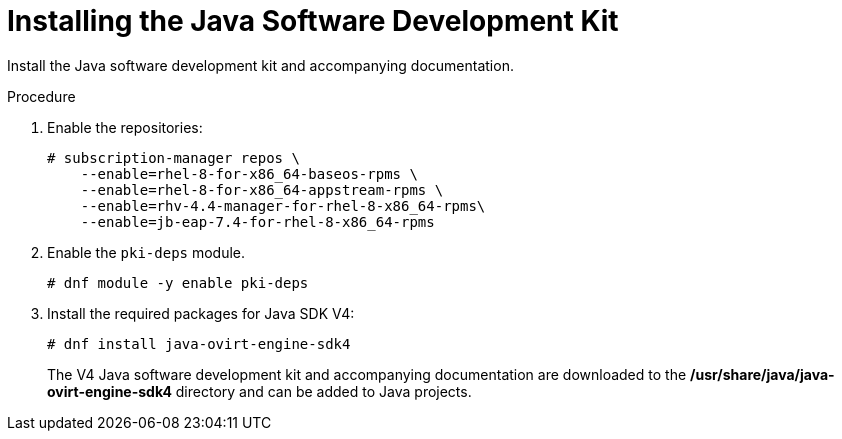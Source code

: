 :_content-type: PROCEDURE
[id="Downloading_the_Java_SDK"]
= Installing the Java Software Development Kit

Install the Java software development kit and accompanying documentation.

.Procedure

. Enable the repositories:
+
[options="nowrap" subs="normal"]
----
# subscription-manager repos \
    --enable=rhel-8-for-x86_64-baseos-rpms \
    --enable=rhel-8-for-x86_64-appstream-rpms \
    --enable=rhv-4.4-manager-for-rhel-8-x86_64-rpms\
    --enable=jb-eap-7.4-for-rhel-8-x86_64-rpms
----
+
. Enable the `pki-deps` module.
+
[options="nowrap" subs="normal"]
+
----
# dnf module -y enable pki-deps
----
+
. Install the required packages for Java SDK V4:
+
[options="nowrap" subs="normal"]
----
# dnf install java-ovirt-engine-sdk4
----
+
The V4 Java software development kit and accompanying documentation are downloaded to the */usr/share/java/java-ovirt-engine-sdk4* directory and can be added to Java projects.
